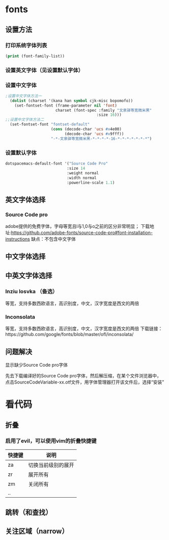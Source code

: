 * fonts
** 设置方法
*** 打印系统字体列表
    #+BEGIN_SRC emacs-lisp
    (print (font-family-list))
    #+END_SRC
*** 设置英文字体（见设置默认字体）
*** 设置中文字体
    #+BEGIN_SRC emacs-lisp
    ;设置中文字体方法一
      (dolist (charset '(kana han symbol cjk-misc bopomofo))
        (set-fontset-font (frame-parameter nil 'font)
                          charset (font-spec :family "文泉驿等宽微米黑"
                                            :size 16)))
    ;;设置中文字体方法二
      (set-fontset-font "fontset-default"
                        (cons (decode-char 'ucs #x4e00)
                              (decode-char 'ucs #x9fff))
                        "-*-文泉驿等宽微米黑-*-*-*-*-16-*-*-*-*-*-*-*")
  #+END_SRC
*** 设置默认字体
    #+BEGIN_SRC emacs-lisp
    dotspacemacs-default-font '("Source Code Pro"
                               :size 14
                               :weight normal
                               :width normal
                               :powerline-scale 1.1)
    #+END_SRC
** 英文字体选择
*** Source Code pro
    adobe提供的免费字体，字母等宽且l与1,0与o之前的区分非常明显；
    下载地址:https://github.com/adobe-fonts/source-code-pro#font-installation-instructions
    缺点：不包含中文字体
** 中文字体选择
** 中英文字体选择
*** Inziu losvka （备选）
    等宽，支持多数西欧语言，高识别度，中文，汉字宽度是西文的两倍
*** Inconsolata  
    等宽，支持多数西欧语言，高识别度，中文，汉字宽度是西文的两倍
    下载链接：https://github.com/google/fonts/blob/master/ofl/inconsolata/
** 问题解决
**** 显示缺少Source Code pro字体
     先去下载编译好的Source Code pro字体，然后解压缩，在某个文件浏览器中，点击SourceCodeVariable-xx.otf文件，用字体管理器打开该文件后，选择“安装”
* 看代码
** 折叠
*** 启用了evil，可以使用vim的折叠快捷键
    | 快捷键 | 说明               |
    |--------+--------------------|
    | za     | 切换当前级别的展开 |
    | zr     | 展开所有           |
    | zm     | 关闭所有           |
    | ..     |                    |
** 跳转（和查找）
** 关注区域（narrow）
